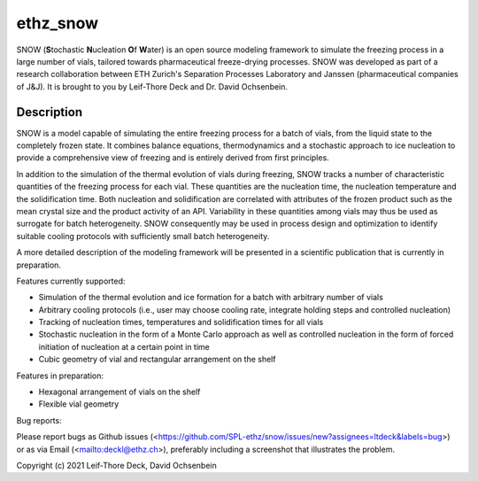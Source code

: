 =========
ethz_snow
=========

SNOW (**S**\ tochastic **N**\ ucleation **O**\ f **W**\ ater) is an open source modeling framework to simulate the freezing process in a large number of vials, tailored towards pharmaceutical freeze-drying processes. SNOW was developed as part of a research collaboration between ETH Zurich's Separation Processes Laboratory and Janssen (pharmaceutical companies of J&J). It is brought to you by Leif-Thore Deck and Dr. David Ochsenbein.  

Description
===========

SNOW is a model capable of simulating the entire freezing process for a batch of vials, from the liquid state to the completely frozen state. It combines balance equations, thermodynamics and a stochastic approach to ice nucleation to provide a comprehensive view of freezing and is entirely derived from first principles. 

In addition to the simulation of the thermal evolution of vials during freezing, SNOW tracks a number of characteristic quantities of the freezing process for each vial. These quantities are the nucleation time, the nucleation temperature and the solidification time. Both nucleation and solidification are correlated with attributes of the frozen product such as the mean crystal size and the product activity of an API. Variability in these quantities among vials may thus be used as surrogate for batch heterogeneity. SNOW consequently may be used in process design and optimization to identify suitable cooling protocols with sufficiently small batch heterogeneity. 

A more detailed description of the modeling framework will be presented in a scientific publication that is currently in preparation. 

Features currently supported:

- Simulation of the thermal evolution and ice formation for a batch with arbitrary number of vials

- Arbitrary cooling protocols (i.e., user may choose cooling rate, integrate holding steps and controlled nucleation)

- Tracking of nucleation times, temperatures and solidification times for all vials

- Stochastic nucleation in the form of a Monte Carlo approach as well as controlled nucleation in the form of forced initiation of nucleation at a certain point in time

- Cubic geometry of vial and rectangular arrangement on the shelf

Features in preparation:

- Hexagonal arrangement of vials on the shelf

- Flexible vial geometry

Bug reports:

Please report bugs as Github issues (<https://github.com/SPL-ethz/snow/issues/new?assignees=ltdeck&labels=bug>) or as via Email (<mailto:deckl@ethz.ch>), preferably
including a screenshot that illustrates the problem.

Copyright (c) 2021 Leif-Thore Deck, David Ochsenbein
